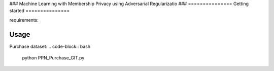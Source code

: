 ###
Machine Learning with Membership Privacy
using Adversarial Regularizatio
###
===============
Getting started
===============

requirements:

.. code-block::  bash
    numpy
    pytorch
.. usage-marker-do-not-remove

===============
Usage
===============

Purchase dataset:
.. code-block::  bash

    python PPN_Purchase_GIT.py

.. usage-marker-do-not-remove
